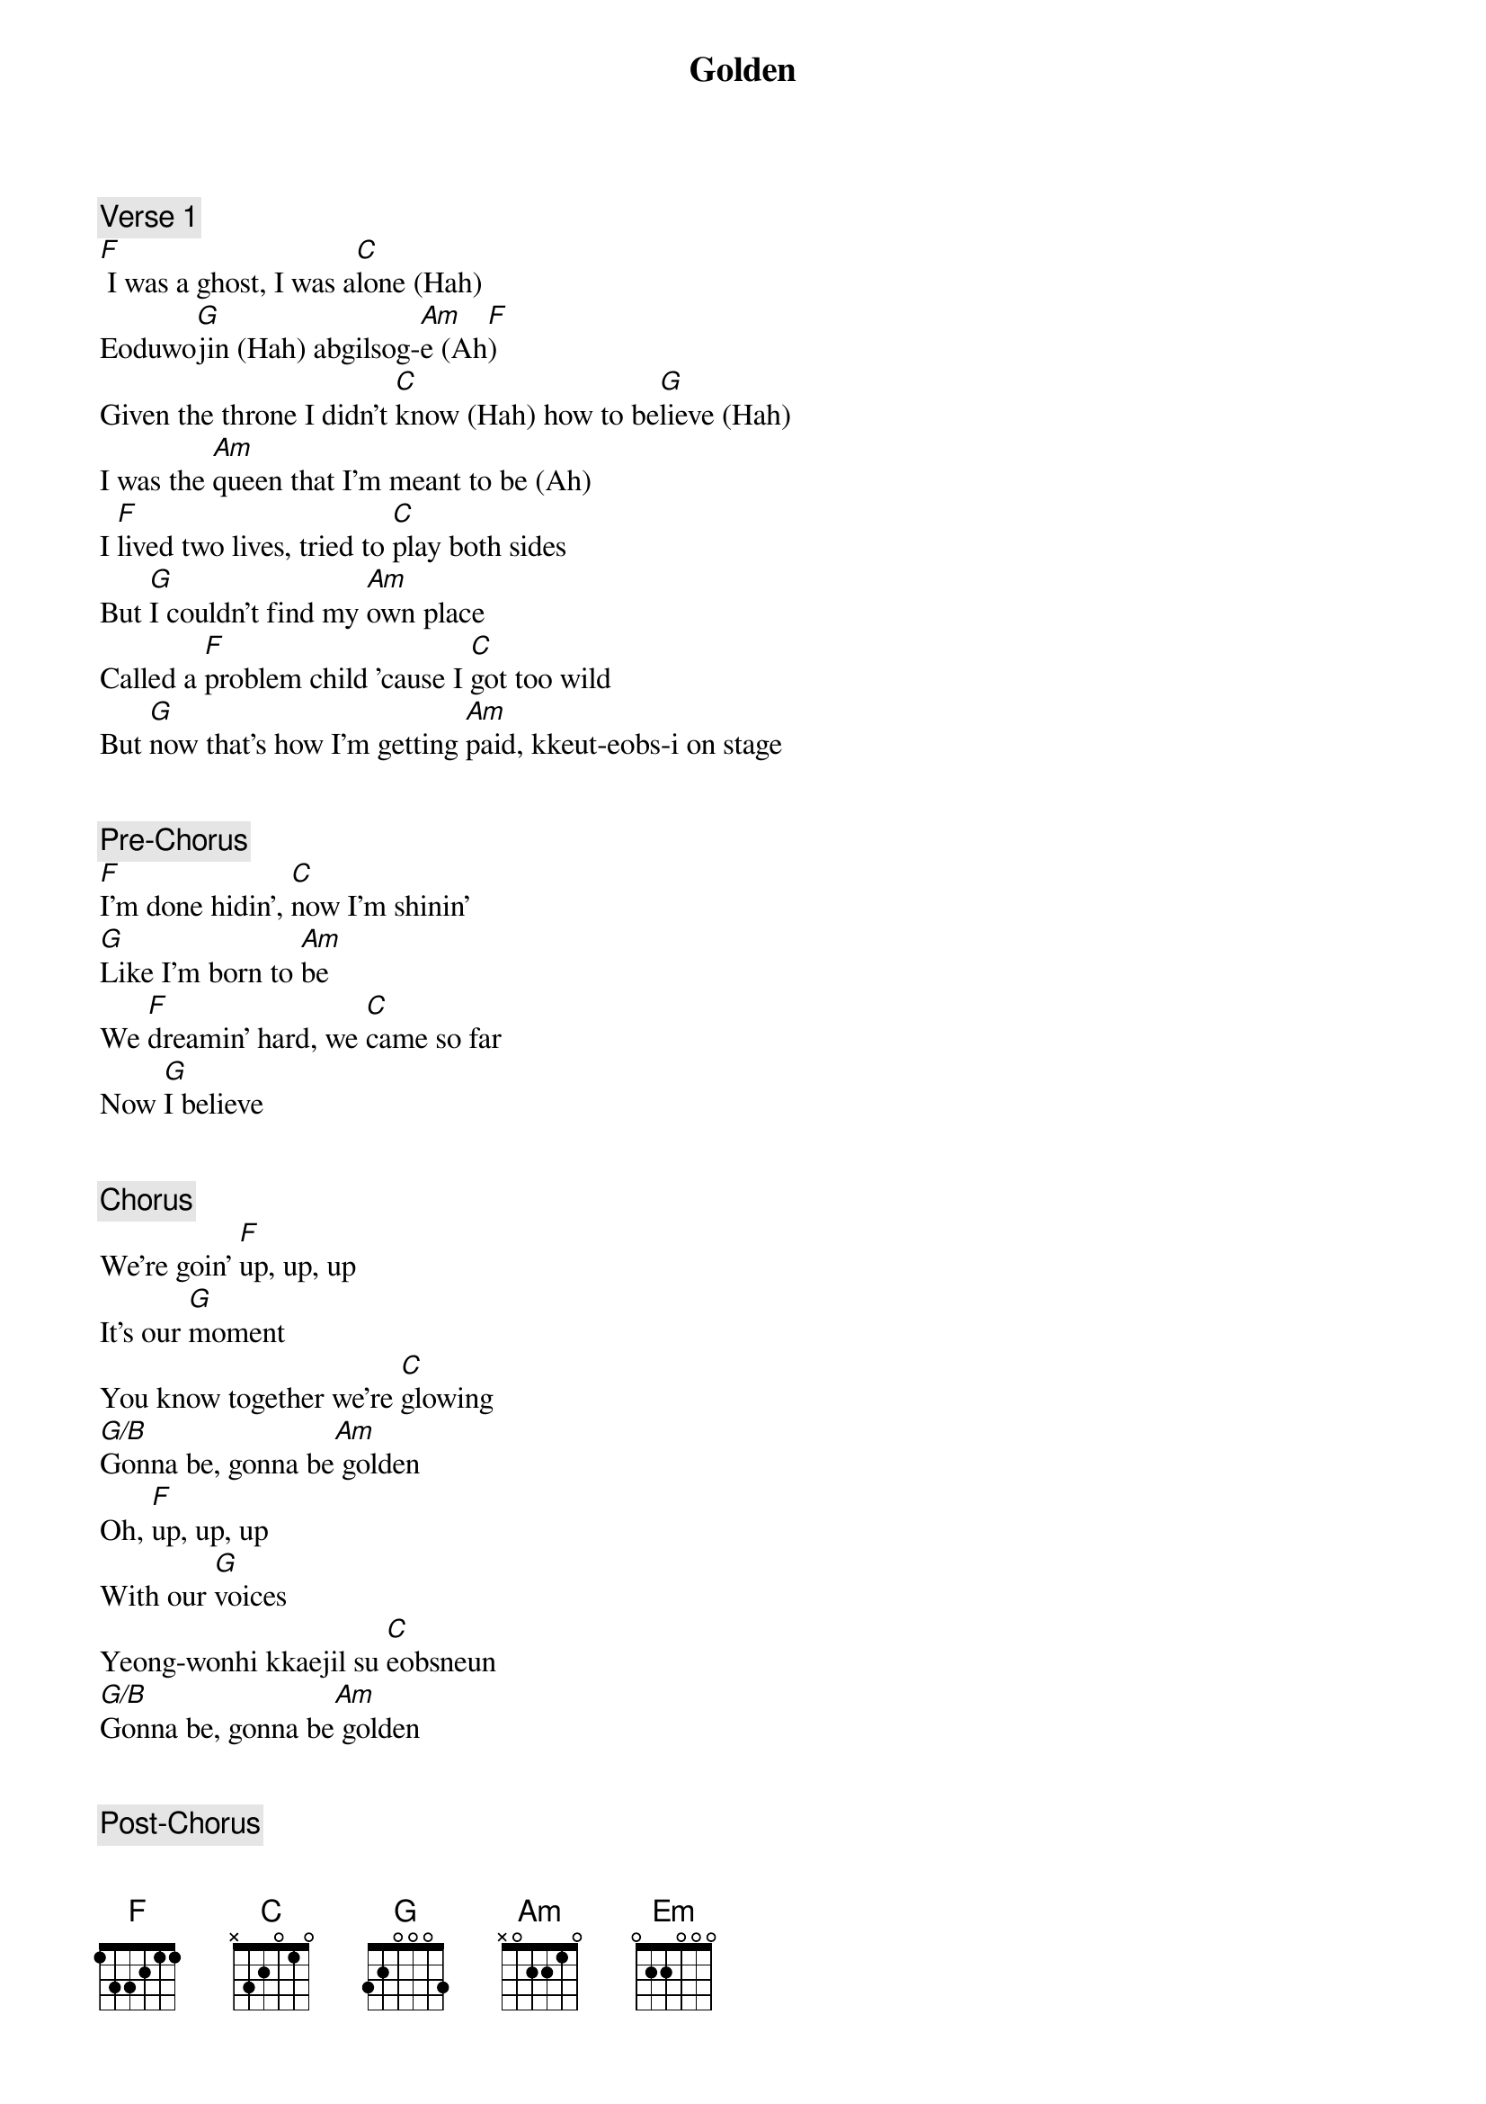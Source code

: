 {title: Golden}
{artist: HunterX}
{comment: Verse 1}
[F] I was a ghost, I was a[C]lone (Hah)
Eoduwo[G]jin (Hah) abgilsog-[Am]e (Ah[F])
Given the throne I didn't [C]know (Hah) how to be[G]lieve (Hah)
I was the [Am]queen that I'm meant to be (Ah)
I [F]lived two lives, tried to [C]play both sides
But [G]I couldn't find my [Am]own place
Called a [F]problem child 'cause I [C]got too wild
But [G]now that's how I'm getting [Am]paid, kkeut-eobs-i on stage


{comment: Pre-Chorus}
[F]I'm done hidin', [C]now I'm shinin'
[G]Like I'm born to [Am]be
We [F]dreamin' hard, we [C]came so far
Now [G]I believe


{comment: Chorus}
We're goin' [F]up, up, up
It's our [G]moment
You know together we're [C]glowing
[G/B]Gonna be, gonna be[Am] golden
Oh, [F]up, up, up
With our [G]voices
Yeong-wonhi kkaejil su [C]eobsneun
[G/B]Gonna be, gonna be[Am] golden


{comment: Post-Chorus}
Oh, [F]I'm done hidin' [G]now I'm shinin'
Like [C]I'm [G/B]born to[Am] be
Oh, [F]our time, no [G]fears, no lies
That's [C]who we're [G/B]born to[Am] be


{comment: Verse 2}
Waited [Am]so long to break these [G]walls down
To wake up and feel like [F]me
Put these [C]patterns all in the [G]past now
And finally live like the girl they all [F]see


{comment: Pre-Chorus}
[Am]No more hiding, [G]I'll be shining
[Em]Like I'm born to [F]be
'Cause [Am]we are hunters, [Em]voices strong
And [F]I know I b[G]elieve


{comment: Chorus}
We're goin' [F]up, up, up
It's our [G]moment
You know together we're [C]glowing
[G/B]Gonna be, gonna be[Am] golden
Oh, [F]up, up, up
With our [G]voices
Yeong-wonhi kkaejil su [C]eobsneun
[G/B]Gonna be, gonna be[Am] golden


{comment: Post-Chorus}
Oh, [F]I'm done hidin' [G]now I'm shinin'
Like [C]I'm [G/B]born to[Am] be
Oh, [F]our time, no [G]fears, no lies
That's [C]who we're [G/B]born to[Am] be


{comment: Outro}
You know we're [F]gonna be, gonna be golden
We're [G]gonna be, gonna be
[C]Born to be, born to be [G/B]glowin'
Balg-[Am]ge bichnaneun ulin
You know that [F]it's our time, no [G]fears, no lies
That's [C]who we're [G/B]born to[Am] be

[F] [C] [G] [Am]
[F]
